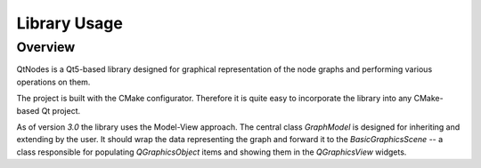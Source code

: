 Library Usage
=============

Overview
--------

QtNodes is a Qt5-based library designed for graphical representation of
the node graphs and performing various operations on them.

.. image:: /_static/calculator.png

The project is built with the CMake configurator. Therefore it is
quite easy to incorporate the library into any CMake-based Qt project.

As of version `3.0` the library uses the Model-View approach. The
central class `GraphModel` is designed for inheriting and extending by
the user. It should wrap the data representing the graph and forward it
to the `BasicGraphicsScene` -- a class responsible for populating
`QGraphicsObject` items and showing them in the `QGraphicsView`
widgets.

